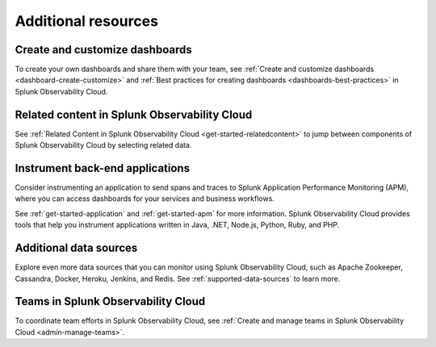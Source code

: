 .. _k8s-learn-more:

**********************************
Additional resources
**********************************

.. meta::
    :description: Additional resources for concepts and features covered in this tutorial.

Create and customize dashboards
^^^^^^^^^^^^^^^^^^^^^^^^^^^^^^^^^^^^^^^^^^^^^
To create your own dashboards and share them with your team, see :ref:`Create and customize dashboards <dashboard-create-customize>` and :ref:`Best practices for creating dashboards <dashboards-best-practices>` in Splunk Observability Cloud.

Related content in Splunk Observability Cloud
^^^^^^^^^^^^^^^^^^^^^^^^^^^^^^^^^^^^^^^^^^^^^^^^^^^^^^^^^^
See :ref:`Related Content in Splunk Observability Cloud <get-started-relatedcontent>` to jump between components of Splunk Observability Cloud by selecting related data.

Instrument back-end applications
^^^^^^^^^^^^^^^^^^^^^^^^^^^^^^^^^^^^^^^^^^
Consider instrumenting an application to send spans and traces to Splunk Application Performance Monitoring (APM), where you can access dashboards for your services and business workflows. 

See :ref:`get-started-application` and :ref:`get-started-apm` for more information. Splunk Observability Cloud provides tools that help you instrument applications written in Java, .NET, Node.js, Python, Ruby, and PHP.

Additional data sources
^^^^^^^^^^^^^^^^^^^^^^^^^^^^^^^^^^^^
Explore even more data sources that you can monitor using Splunk Observability Cloud, such as Apache Zookeeper, Cassandra, Docker, Heroku, Jenkins, and Redis. See :ref:`supported-data-sources` to learn more.

Teams in Splunk Observability Cloud
^^^^^^^^^^^^^^^^^^^^^^^^^^^^^^^^^^^^^^^^
To coordinate team efforts in Splunk Observability Cloud, see :ref:`Create and manage teams in Splunk Observability Cloud <admin-manage-teams>`.
